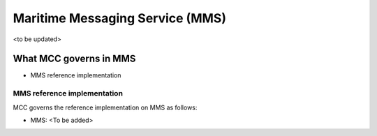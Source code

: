 .. _mms:

Maritime Messaging Service (MMS)
================================
<to be updated>

What MCC governs in MMS
------------------------
* MMS reference implementation

MMS reference implementation
^^^^^^^^^^^^^^^^^^^^^^^^^^^^^^^^^^
MCC governs the reference implementation on MMS as follows:

- MMS: <To be added>
